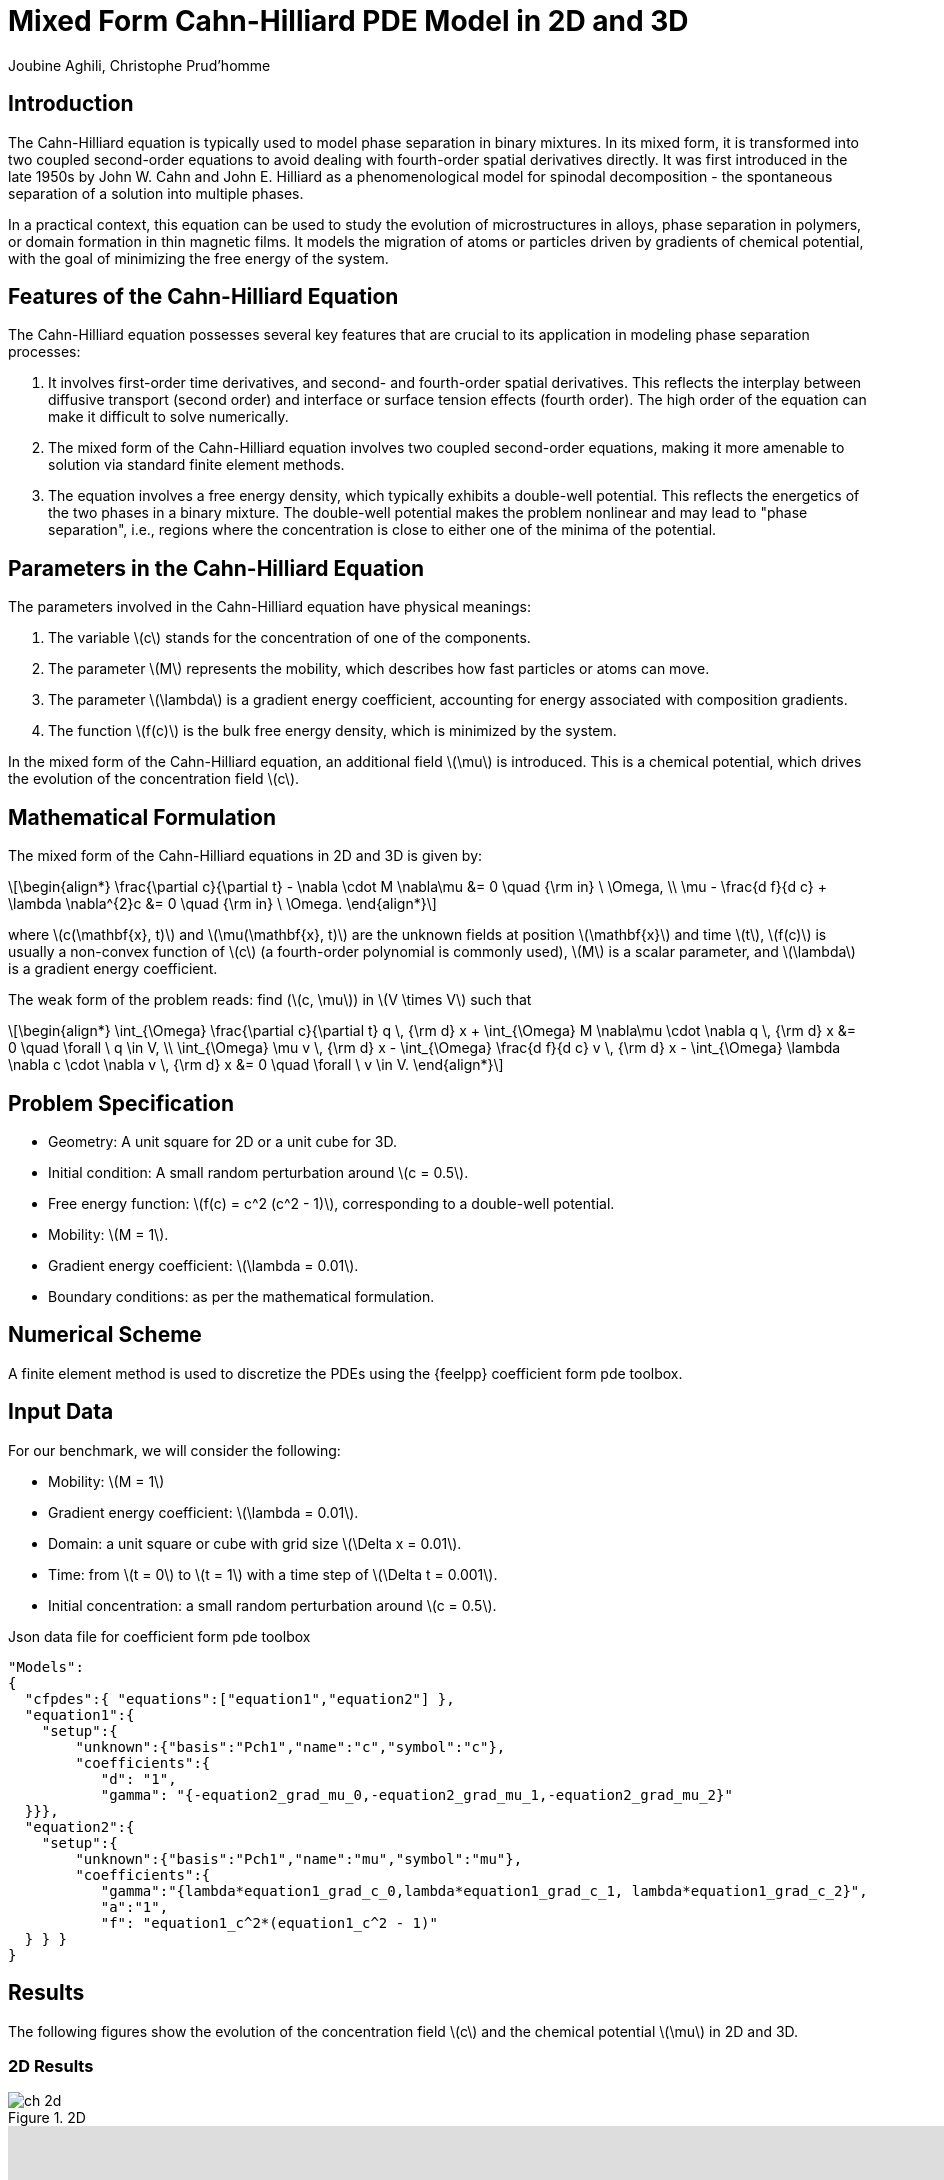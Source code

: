 = Mixed Form Cahn-Hilliard PDE Model in 2D and 3D
Joubine Aghili, Christophe Prud'homme
:page-tags: case
:page-illustration: cahn-hilliard/ch-3d-t6e-3.png
:description: We simulate the mixed Form Cahn-Hilliard PDE Model 

== Introduction

The Cahn-Hilliard equation is typically used to model phase separation in binary mixtures. In its mixed form, it is transformed into two coupled second-order equations to avoid dealing with fourth-order spatial derivatives directly. It was first introduced in the late 1950s by John W. Cahn and John E. Hilliard as a phenomenological model for spinodal decomposition - the spontaneous separation of a solution into multiple phases.

In a practical context, this equation can be used to study the evolution of microstructures in alloys, phase separation in polymers, or domain formation in thin magnetic films. It models the migration of atoms or particles driven by gradients of chemical potential, with the goal of minimizing the free energy of the system.

== Features of the Cahn-Hilliard Equation

The Cahn-Hilliard equation possesses several key features that are crucial to its application in modeling phase separation processes:

. It involves first-order time derivatives, and second- and fourth-order spatial derivatives. This reflects the interplay between diffusive transport (second order) and interface or surface tension effects (fourth order). The high order of the equation can make it difficult to solve numerically.
. The mixed form of the Cahn-Hilliard equation involves two coupled second-order equations, making it more amenable to solution via standard finite element methods.
. The equation involves a free energy density, which typically exhibits a double-well potential. This reflects the energetics of the two phases in a binary mixture. The double-well potential makes the problem nonlinear and may lead to "phase separation", i.e., regions where the concentration is close to either one of the minima of the potential.

== Parameters in the Cahn-Hilliard Equation

The parameters involved in the Cahn-Hilliard equation have physical meanings:

. The variable latexmath:[c] stands for the concentration of one of the components.
. The parameter latexmath:[M] represents the mobility, which describes how fast particles or atoms can move.
. The parameter latexmath:[\lambda] is a gradient energy coefficient, accounting for energy associated with composition gradients.
. The function latexmath:[f(c)] is the bulk free energy density, which is minimized by the system.

In the mixed form of the Cahn-Hilliard equation, an additional field latexmath:[\mu] is introduced. This is a chemical potential, which drives the evolution of the concentration field latexmath:[c].


== Mathematical Formulation

The mixed form of the Cahn-Hilliard equations in 2D and 3D is given by:

[latexmath]
++++
\begin{align*}
\frac{\partial c}{\partial t} - \nabla \cdot M \nabla\mu  &= 0 \quad {\rm in} \ \Omega, \\
\mu -  \frac{d f}{d c} + \lambda \nabla^{2}c &= 0 \quad {\rm in} \ \Omega.
\end{align*}
++++

where latexmath:[c(\mathbf{x}, t)] and latexmath:[\mu(\mathbf{x}, t)] are the unknown fields at position latexmath:[\mathbf{x}] and time latexmath:[t], latexmath:[f(c)] is usually a non-convex function of latexmath:[c] (a fourth-order polynomial is commonly used), latexmath:[M] is a scalar parameter, and latexmath:[\lambda] is a gradient energy coefficient.

The weak form of the problem reads: find 
(latexmath:[c, \mu]) in latexmath:[V \times V]
such that

[latexmath]
++++
\begin{align*}
\int_{\Omega} \frac{\partial c}{\partial t} q \, {\rm d} x + \int_{\Omega} M \nabla\mu \cdot \nabla q \, {\rm d} x
       &= 0 \quad \forall \ q \in V,  \\
\int_{\Omega} \mu v \, {\rm d} x - \int_{\Omega} \frac{d f}{d c} v \, {\rm d} x - \int_{\Omega} \lambda \nabla c \cdot \nabla v \, {\rm d} x
       &= 0 \quad \forall \ v \in V.
\end{align*}
++++

== Problem Specification

* Geometry: A unit square for 2D or a unit cube for 3D.
* Initial condition: A small random perturbation around latexmath:[c = 0.5].
* Free energy function: latexmath:[f(c) = c^2 (c^2 - 1)], corresponding to a double-well potential.
* Mobility: latexmath:[M = 1].
* Gradient energy coefficient: latexmath:[\lambda = 0.01].
* Boundary conditions: as per the mathematical formulation.

== Numerical Scheme

A finite element method is used to discretize the PDEs using the {feelpp} coefficient form pde toolbox.

== Input Data

For our benchmark, we will consider the following:

* Mobility: latexmath:[M = 1]
* Gradient energy coefficient: latexmath:[\lambda = 0.01].
* Domain: a unit square or cube with grid size latexmath:[\Delta x = 0.01].
* Time: from latexmath:[t = 0] to latexmath:[t = 1] with a time step of latexmath:[\Delta t = 0.001].
* Initial concentration: a small random perturbation around latexmath:[c = 0.5].

.Json data file for coefficient form pde toolbox
[source,json]
----
"Models":
{
  "cfpdes":{ "equations":["equation1","equation2"] },
  "equation1":{
    "setup":{
        "unknown":{"basis":"Pch1","name":"c","symbol":"c"},
        "coefficients":{
           "d": "1",
           "gamma": "{-equation2_grad_mu_0,-equation2_grad_mu_1,-equation2_grad_mu_2}"
  }}},
  "equation2":{
    "setup":{
        "unknown":{"basis":"Pch1","name":"mu","symbol":"mu"},
        "coefficients":{
           "gamma":"{lambda*equation1_grad_c_0,lambda*equation1_grad_c_1, lambda*equation1_grad_c_2}",
           "a":"1",
           "f": "equation1_c^2*(equation1_c^2 - 1)"
  } } }
}
----

== Results

The following figures show the evolution of the concentration field latexmath:[c] and the chemical potential latexmath:[\mu] in 2D and 3D.

=== 2D Results

.2D
image::cahn-hilliard/ch-2d.png[]

video::jWtrfdn_Kjs[youtube,width=1262, height=720, opts="autoplay,loop",theme=light]

=== 3D results


.3D (t = 6e-3s)
image::cahn-hilliard/ch-3d-t6e-3.png[]

video::zf2a60s4I8c[youtube,width=1262, height=720, opts="autoplay,loop",theme=light]